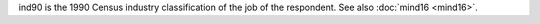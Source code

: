ind90 is the 1990 Census industry classification of the job of the respondent. See also :doc:`mind16 <mind16>`.
